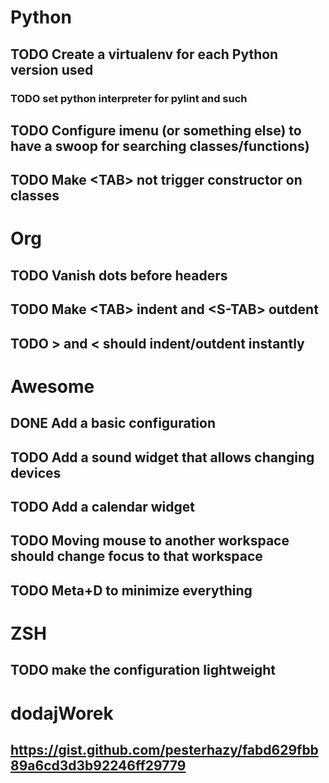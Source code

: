 * Python
** TODO Create a virtualenv for each Python version used
*** TODO set python interpreter for pylint and such
** TODO Configure imenu (or something else) to have a swoop for searching classes/functions)
** TODO Make <TAB> not trigger constructor on classes

* Org
** TODO Vanish dots before headers
** TODO Make <TAB> indent and <S-TAB> outdent
** TODO > and < should indent/outdent instantly

* Awesome
** DONE Add a basic configuration
   CLOSED: [2020-07-26 Sun 14:04]
** TODO Add a sound widget that allows changing devices
** TODO Add a calendar widget
** TODO Moving mouse to another workspace should change focus to that workspace
** TODO Meta+D to minimize everything

* ZSH
** TODO make the configuration lightweight

* dodajWorek
** https://gist.github.com/pesterhazy/fabd629fbb89a6cd3d3b92246ff29779
